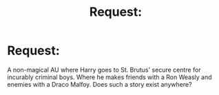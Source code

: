 #+TITLE: Request:

* Request:
:PROPERTIES:
:Author: blade_lord
:Score: 1
:DateUnix: 1445392682.0
:DateShort: 2015-Oct-21
:FlairText: Request
:END:
A non-magical AU where Harry goes to St. Brutus' secure centre for incurably criminal boys. Where he makes friends with a Ron Weasly and enemies with a Draco Malfoy. Does such a story exist anywhere?

